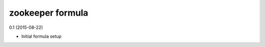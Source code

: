 zookeeper formula
=========================================

0.1 (2015-08-22)

- Initial formula setup

